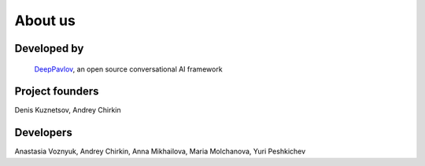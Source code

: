 About us
=========

.. |deeppavlov| image:: _static/images/logo-deeppavlov.svg
    :align: middle
    :width: 40

Developed by
""""""""""""
 |deeppavlov| `DeepPavlov <https://deeppavlov.ai>`_, an open source conversational AI framework 

Project founders
""""""""""""""""
Denis Kuznetsov, Andrey Chirkin

Developers
""""""""""
Anastasia Voznyuk, Andrey Chirkin, Anna Mikhailova, Maria Molchanova, Yuri Peshkichev